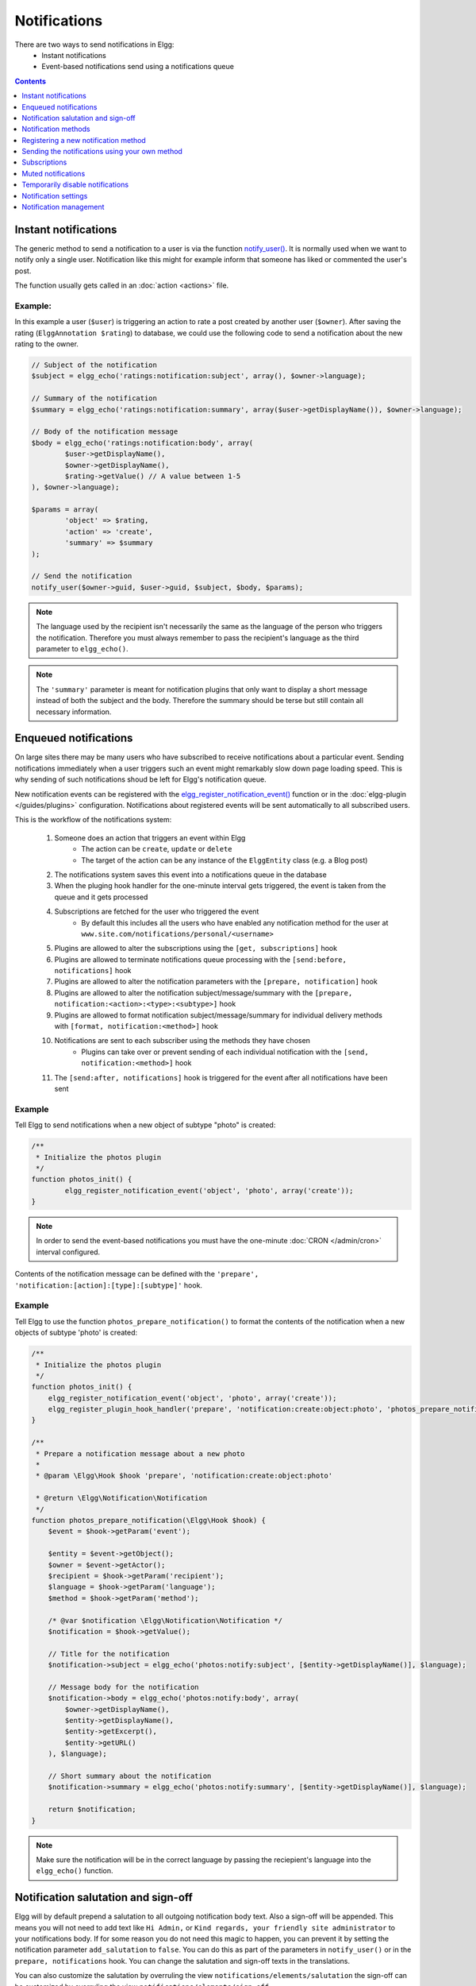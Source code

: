 Notifications
#############

There are two ways to send notifications in Elgg:
 - Instant notifications
 - Event-based notifications send using a notifications queue

.. contents:: Contents
   :local:
   :depth: 1

Instant notifications
=====================

The generic method to send a notification to a user is via the function `notify_user()`__.
It is normally used when we want to notify only a single user. Notification like
this might for example inform that someone has liked or commented the user's post.

The function usually gets called in an :doc:`action <actions>` file.

__ http://reference.elgg.org/notification_8php.html#a9d8de7faa63baf2dcd5d42eb8f76eaa1

Example:
--------

In this example a user (``$user``) is triggering an action to rate a post created
by another user (``$owner``). After saving the rating (``ElggAnnotation $rating``)
to database, we could use the following code to send a notification about the new
rating to the owner.

.. code-block:: php

	// Subject of the notification
	$subject = elgg_echo('ratings:notification:subject', array(), $owner->language);

	// Summary of the notification
	$summary = elgg_echo('ratings:notification:summary', array($user->getDisplayName()), $owner->language);

	// Body of the notification message
	$body = elgg_echo('ratings:notification:body', array(
		$user->getDisplayName(),
		$owner->getDisplayName(),
		$rating->getValue() // A value between 1-5
	), $owner->language);

	$params = array(
		'object' => $rating,
		'action' => 'create',
		'summary' => $summary
	);

	// Send the notification
	notify_user($owner->guid, $user->guid, $subject, $body, $params);

.. note::

	The language used by the recipient isn't necessarily the same as the language of the person
	who triggers the notification. Therefore you must always remember to pass the recipient's
	language as the third parameter to ``elgg_echo()``.

.. note::

	The ``'summary'`` parameter is meant for notification plugins that only want to display
	a short message instead of both the subject and the body. Therefore the summary should
	be terse but still contain all necessary information.

Enqueued notifications
======================

On large sites there may be many users who have subscribed to receive notifications
about a particular event. Sending notifications immediately when a user triggers
such an event might remarkably slow down page loading speed. This is why sending
of such notifications shoud be left for Elgg's notification queue.

New notification events can be registered with the `elgg_register_notification_event()`__
function or in the :doc:`elgg-plugin </guides/plugins>` configuration. Notifications about registered events will be sent automatically to all
subscribed users.

This is the workflow of the notifications system:

 #. Someone does an action that triggers an event within Elgg
     - The action can be ``create``, ``update`` or ``delete``
     - The target of the action can be any instance of the ``ElggEntity`` class (e.g. a Blog post)
 #. The notifications system saves this event into a notifications queue in the database
 #. When the pluging hook handler for the one-minute interval gets triggered, the event is taken from the queue and it gets processed
 #. Subscriptions are fetched for the user who triggered the event
     - By default this includes all the users who have enabled any notification method
       for the user at ``www.site.com/notifications/personal/<username>``
 #. Plugins are allowed to alter the subscriptions using the ``[get, subscriptions]`` hook
 #. Plugins are allowed to terminate notifications queue processing with the ``[send:before, notifications]`` hook
 #. Plugins are allowed to alter the notification parameters with the ``[prepare, notification]`` hook
 #. Plugins are allowed to alter the notification subject/message/summary with the ``[prepare, notification:<action>:<type>:<subtype>]`` hook
 #. Plugins are allowed to format notification subject/message/summary for individual delivery methods with ``[format, notification:<method>]`` hook
 #. Notifications are sent to each subscriber using the methods they have chosen
     - Plugins can take over or prevent sending of each individual notification with the ``[send, notification:<method>]`` hook
 #. The ``[send:after, notifications]`` hook is triggered for the event after all notifications have been sent

__ http://reference.elgg.org/notification_8php.html#af7a43dcb0cf13ba55567d9d7874a3b20

Example
-------

Tell Elgg to send notifications when a new object of subtype "photo" is created:

.. code-block:: php

	/**
	 * Initialize the photos plugin
	 */
	function photos_init() {
		elgg_register_notification_event('object', 'photo', array('create'));
	}

.. note::

	In order to send the event-based notifications you must have the one-minute
	:doc:`CRON </admin/cron>` interval configured.

Contents of the notification message can be defined with the
``'prepare', 'notification:[action]:[type]:[subtype]'`` hook.

Example
-------

Tell Elgg to use the function ``photos_prepare_notification()`` to format
the contents of the notification when a new objects of subtype 'photo' is created:

.. code-block:: php

	/**
	 * Initialize the photos plugin
	 */
	function photos_init() {
	    elgg_register_notification_event('object', 'photo', array('create'));
	    elgg_register_plugin_hook_handler('prepare', 'notification:create:object:photo', 'photos_prepare_notification');
	}

	/**
	 * Prepare a notification message about a new photo
	 *
	 * @param \Elgg\Hook $hook 'prepare', 'notification:create:object:photo'
	 
	 * @return \Elgg\Notification\Notification
	 */
	function photos_prepare_notification(\Elgg\Hook $hook) {
	    $event = $hook->getParam('event');
	    
	    $entity = $event->getObject();
	    $owner = $event->getActor();
	    $recipient = $hook->getParam('recipient');
	    $language = $hook->getParam('language');
	    $method = $hook->getParam('method');

	    /* @var $notification \Elgg\Notification\Notification */
	    $notification = $hook->getValue();
	    
	    // Title for the notification
	    $notification->subject = elgg_echo('photos:notify:subject', [$entity->getDisplayName()], $language);

	    // Message body for the notification
	    $notification->body = elgg_echo('photos:notify:body', array(
	        $owner->getDisplayName(),
	        $entity->getDisplayName(),
	        $entity->getExcerpt(),
	        $entity->getURL()
	    ), $language);

	    // Short summary about the notification
	    $notification->summary = elgg_echo('photos:notify:summary', [$entity->getDisplayName()], $language);

	    return $notification;
	}

.. note::

	Make sure the notification will be in the correct language by passing
	the reciepient's language into the ``elgg_echo()`` function.
	
Notification salutation and sign-off
====================================

Elgg will by default prepend a salutation to all outgoing notification body text. Also a sign-off will be appended.
This means you will not need to add text like ``Hi Admin,`` or ``Kind regards, your friendly site administrator`` to your notifications body.
If for some reason you do not need this magic to happen, you can prevent it by setting the notification parameter ``add_salutation`` to ``false``.
You can do this as part of the parameters in ``notify_user()`` or in the ``prepare, notifications`` hook. 
You can change the salutation and sign-off texts in the translations.

You can also customize the salutation by overruling the view ``notifications/elements/salutation`` the sign-off can be customized by overruling the view
``notifications/elements/sign-off``.

Notification methods
====================

By default Elgg has three notification methods: email, delayed_email and the bundled site_notifications plugin.

Email
-----

Will send an email notification to to the recipient.

Delayed email
-------------

Will save the notifications and deliver them in one bundled email at the interval the recipient has configured (daily or weekly).

The availability of this delivery method can be configured by the site administrator in the Site settings section.

The layout of the bundled email can be customized by overruling the view ``email/delayed_email/plain_text`` for the plain text part of the email and 
``email/delayed_email/html`` for the HTML part of the email.

Site notification
-----------------

Will show the notification on the site.

Registering a new notification method
======================================

You can register a new notification method with the ``elgg_register_notification_method()`` function.

Example:
--------

Register a handler that will send the notifications via SMS.

.. code-block:: php

	/**
	 * Initialize the plugin
	 */
	function sms_notifications_init() {
		elgg_register_notification_method('sms');
	}

After registering the new method, it will appear on the notification
settings page at ``www.example.com/notifications/personal/[username]``.

Sending the notifications using your own method
===============================================

Besides registering the notification method, you also need to register
a handler that takes care of actually sending the SMS notifications.
This happens with the ``'send', 'notification:[method]'`` hook.

Example:
--------

.. code-block:: php

	/**
	 * Initialize the plugin
	 */
	function sms_notifications_init () {
		elgg_register_notification_method('sms');
		elgg_register_plugin_hook_handler('send', 'notification:sms', 'sms_notifications_send');
	}

	/**
	 * Send an SMS notification
	 * 
	 * @param \Elgg\Hook $hook 'send', 'notification:sms'
	 *
	 * @return bool
	 * @internal
	 */
	function sms_notifications_send(\Elgg\Hook $hook) {
		/* @var \Elgg\Notifications\Notification $message */
		$message = $hook->getParam('notification');

		$recipient = $message->getRecipient();

		if (!$recipient || !$recipient->mobile) {
			return false;
		}

		// (A pseudo SMS API class) 
		$sms = new SmsApi();

		return $sms->send($recipient->mobile, $message->body);
	}

Subscriptions
=============

In most cases Elgg core takes care of handling the subscriptions, so notification plugins don't usually have to alter them.

Subscriptions can however be:
 - Added using the ``\ElggEntity::addSubscription()`` function
 - Removed using the ``\ElggEntity::removeSubscription()`` function

It's possible to modify the recipients of a notification dynamically with the ``'get', 'subscriptions'`` hook.

Example:
--------

.. code-block:: php

	/**
	 * Initialize the plugin
	 */
	function discussion_init() {
		elgg_register_plugin_hook_handler('get', 'subscriptions', 'discussion_get_subscriptions');
	}

	/**
	 * Get subscriptions for group notifications
	 *
	 * @param \Elgg\Hook $hook 'get', 'subscriptions'
	 *
	 * @return void|array
	 */
	function discussion_get_subscriptions(\Elgg\Hook $hook) {
		$reply = $hook->getParam('event')->getObject();

		if (!$reply instanceof \ElggDiscussionReply) {
			return;
		}

		$subscriptions = $hook->getValue();
		
		$group_guid = $reply->getContainerEntity()->container_guid;
		$group_subscribers = elgg_get_subscriptions_for_container($group_guid);

		return ($subscriptions + $group_subscribers);
	}

Muted notifications
===================

Notifications can be muted in order to no longer receive notifications, for example no longer receive notifications about new comments on a discussion.

In order to mute notifications call ``\ElggEntity::muteNotifications($user_guid)`` the ``$user_guid`` is defaulted to the current logged in user.
This will cause all subscriptions on the entity to be removed and a special flag will be set to know that notifications are muted.

The muting rules are applied after the subscribers of a notification event are requested and are applied for the following entities of the notification event:
- the event actor ``\Elgg\Notifications\NotificationEvent::getActor()``
- the event object entity ``\Elgg\Notifications\NotificationEvent::getObject()``
- the event object container entity ``\Elgg\Notifications\NotificationEvent::getObject()::getContainerEntity()``
- the event object owner entity ``\Elgg\Notifications\NotificationEvent::getObject()::getOwnerEntity()``

To unmute the notifications call ``\ElggEntity::unmuteNotifications($user_guid)`` the ``$user_guid`` is defaulted to the current logged in user.

To check if a user has the notifications muted call ``\ElggEntity::hasMutedNotifications($user_guid)`` the ``$user_guid`` is defaulted to the current logged in user.

Helper page
-----------

A helper page has been added which can be linked (for example in an email footer) to manage muting based on a notification.

The page is required to be signed and use the route ``notifications:mute`` which needs:
- ``entity_guid`` the entity the notification is about
- ``recipient_guid`` the recipient of the notification

Temporarily disable notifications
=================================

Users can temporarily disable all notifications by going to the Notification settings and set a start and end date for the period they don't wish to receive any notifications.

Notification settings
=====================

You can store and retreive notification settings of users with ``\ElggUser::setNotificationSetting()`` and ``\ElggUser::getNotificationSettings()``.

.. code-block:: php

	// Setting a notification preference
	// notification method: mail
	// notification is enabled
	// for the purpose 'group_join' (when omitted this is 'default')
	$user->setNotificationSetting('mail', true, 'group_join');
	
	// retrieving the preference
	$settings = $user->getNotificationSettings('group_join');
	// this wil result in an array with all the current notification methods and their state like:
	// [
	//	'mail' => true,
	//	'site' => false,
	//	'sms' => false,
	// ]

When a user has no setting yet for a non default purpose the system will fallback to the 'default' notification setting.

Notification management
=======================

A generic menu hook handler is provided to manage notification subscription and muting. If you wish to make it easy for users to subscribe to 
your entities register a menu hook on ``register`` ``menu:<menu name>:<entity type>:<entity subtype>`` with the callback 
``Elgg\Notifications\RegisterSubscriptionMenuItemsHandler`` make sure an ``\ElggEntity`` in ``$params['entity']`` is provided. 
This will work for most ``elgg_view_menu()`` calls.
